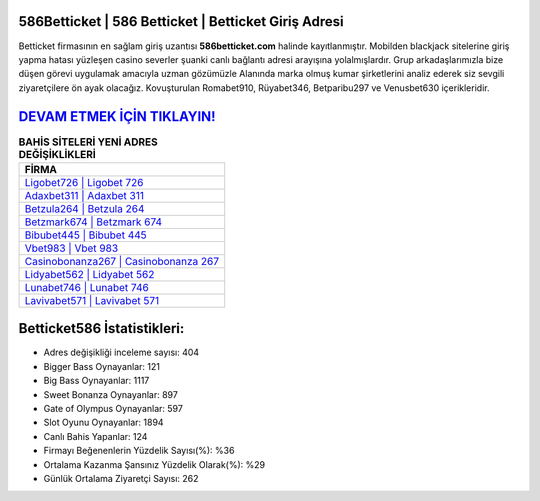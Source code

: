 ﻿586Betticket | 586 Betticket | Betticket Giriş Adresi
===================================

.. image:: images/betticket-giris.jpg
   :width: 600
   
Betticket firmasının en sağlam giriş uzantısı **586betticket.com** halinde kayıtlanmıştır. Mobilden blackjack sitelerine giriş yapma hatası yüzleşen casino severler şuanki canlı bağlantı adresi arayışına yolalmışlardır. Grup arkadaşlarımızla bize düşen görevi uygulamak amacıyla uzman gözümüzle Alanında marka olmuş  kumar şirketlerini analiz ederek siz sevgili ziyaretçilere ön ayak olacağız. Kovuşturulan Romabet910, Rüyabet346, Betparibu297 ve Venusbet630 içerikleridir.

`DEVAM ETMEK İÇİN TIKLAYIN! <https://cutt.ly/QwVVg2Vk>`_
==============

.. list-table:: **BAHİS SİTELERİ YENİ ADRES DEĞİŞİKLİKLERİ**
   :widths: 100
   :header-rows: 1

   * - FİRMA
   * - `Ligobet726 | Ligobet 726 <ligobet726-ligobet-726-ligobet-giris-adresi.html>`_
   * - `Adaxbet311 | Adaxbet 311 <adaxbet311-adaxbet-311-adaxbet-giris-adresi.html>`_
   * - `Betzula264 | Betzula 264 <betzula264-betzula-264-betzula-giris-adresi.html>`_	 
   * - `Betzmark674 | Betzmark 674 <betzmark674-betzmark-674-betzmark-giris-adresi.html>`_	 
   * - `Bibubet445 | Bibubet 445 <bibubet445-bibubet-445-bibubet-giris-adresi.html>`_ 
   * - `Vbet983 | Vbet 983 <vbet983-vbet-983-vbet-giris-adresi.html>`_
   * - `Casinobonanza267 | Casinobonanza 267 <casinobonanza267-casinobonanza-267-casinobonanza-giris-adresi.html>`_	 
   * - `Lidyabet562 | Lidyabet 562 <lidyabet562-lidyabet-562-lidyabet-giris-adresi.html>`_
   * - `Lunabet746 | Lunabet 746 <lunabet746-lunabet-746-lunabet-giris-adresi.html>`_
   * - `Lavivabet571 | Lavivabet 571 <lavivabet571-lavivabet-571-lavivabet-giris-adresi.html>`_
	 
Betticket586 İstatistikleri:
===================================	 
* Adres değişikliği inceleme sayısı: 404
* Bigger Bass Oynayanlar: 121
* Big Bass Oynayanlar: 1117
* Sweet Bonanza Oynayanlar: 897
* Gate of Olympus Oynayanlar: 597
* Slot Oyunu Oynayanlar: 1894
* Canlı Bahis Yapanlar: 124
* Firmayı Beğenenlerin Yüzdelik Sayısı(%): %36
* Ortalama Kazanma Şansınız Yüzdelik Olarak(%): %29
* Günlük Ortalama Ziyaretçi Sayısı: 262
